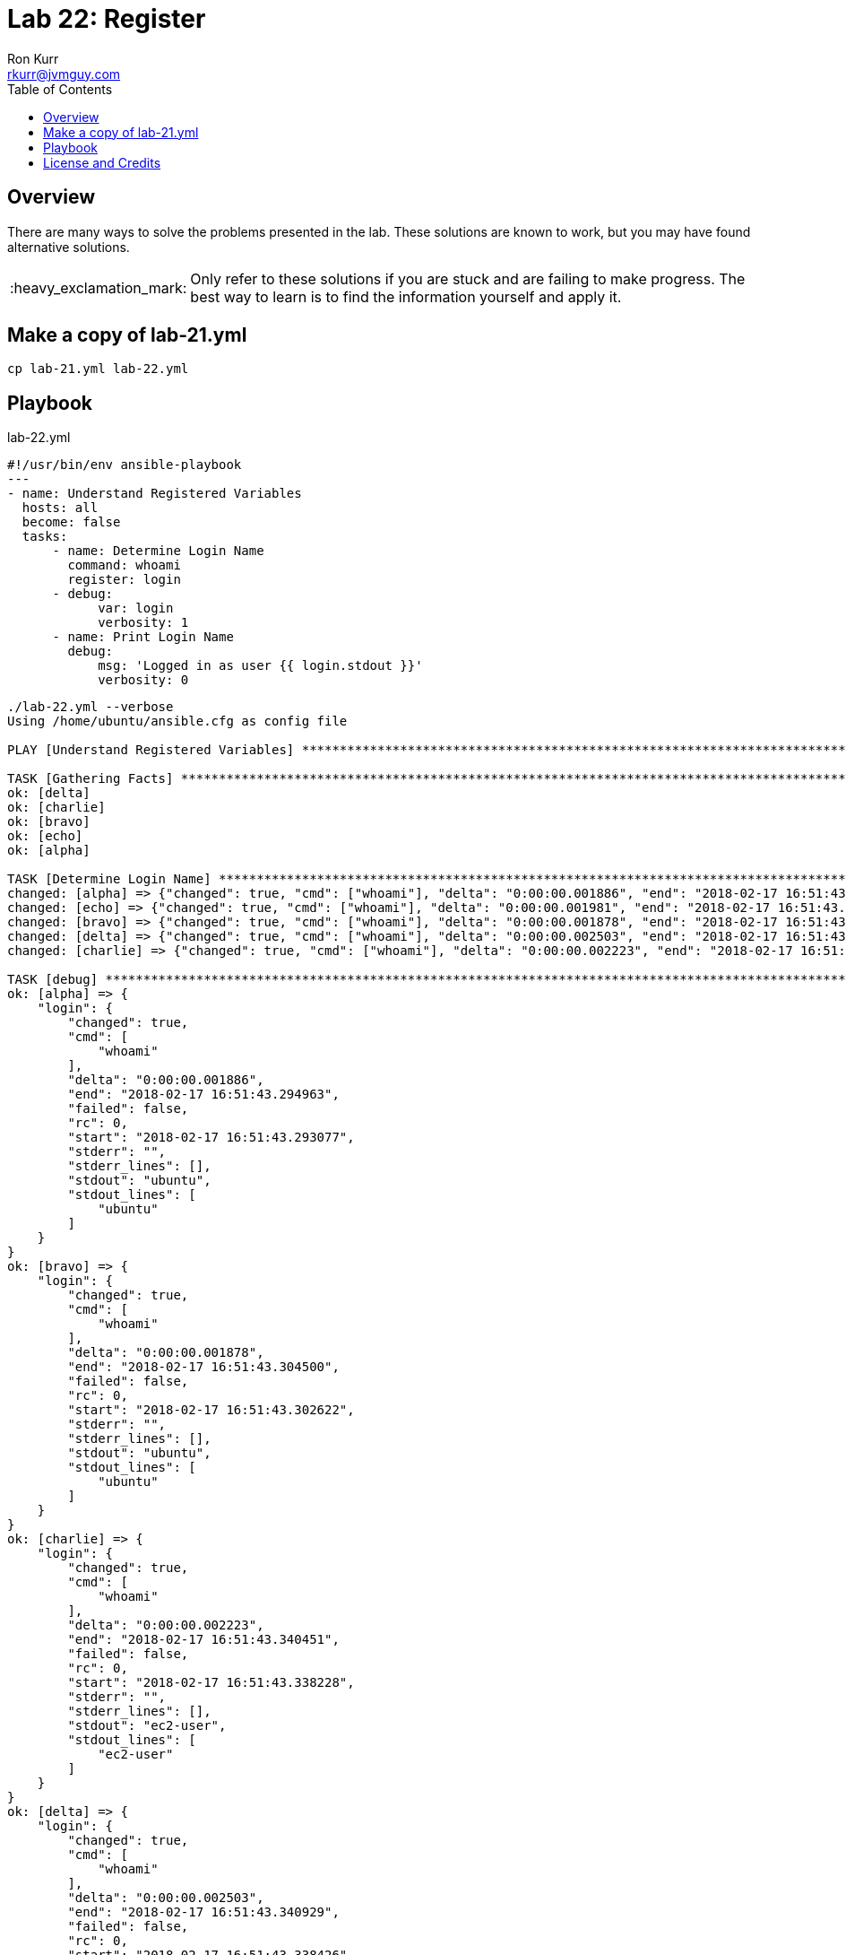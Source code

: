 :toc:
:toc-placement!:

:note-caption: :information_source:
:tip-caption: :bulb:
:important-caption: :heavy_exclamation_mark:
:warning-caption: :warning:
:caution-caption: :fire:

= Lab 22: Register
Ron Kurr <rkurr@jvmguy.com>


toc::[]

== Overview
There are many ways to solve the problems presented in the lab.  These solutions are known to work, but you may have found alternative solutions.

IMPORTANT: Only refer to these solutions if you are stuck and are failing to make progress.  The best way to learn is to find the information yourself and apply it.

== Make a copy of lab-21.yml
----
cp lab-21.yml lab-22.yml
----

== Playbook
.lab-22.yml
----
#!/usr/bin/env ansible-playbook
---
- name: Understand Registered Variables
  hosts: all
  become: false
  tasks:
      - name: Determine Login Name
        command: whoami
        register: login
      - debug:
            var: login
            verbosity: 1
      - name: Print Login Name
        debug:
            msg: 'Logged in as user {{ login.stdout }}'
            verbosity: 0
----

----
./lab-22.yml --verbose
Using /home/ubuntu/ansible.cfg as config file

PLAY [Understand Registered Variables] *****************************************************************************************************

TASK [Gathering Facts] *********************************************************************************************************************
ok: [delta]
ok: [charlie]
ok: [bravo]
ok: [echo]
ok: [alpha]

TASK [Determine Login Name] ****************************************************************************************************************
changed: [alpha] => {"changed": true, "cmd": ["whoami"], "delta": "0:00:00.001886", "end": "2018-02-17 16:51:43.294963", "rc": 0, "start": "2018-02-17 16:51:43.293077", "stderr": "", "stderr_lines": [], "stdout": "ubuntu", "stdout_lines": ["ubuntu"]}
changed: [echo] => {"changed": true, "cmd": ["whoami"], "delta": "0:00:00.001981", "end": "2018-02-17 16:51:43.305739", "rc": 0, "start": "2018-02-17 16:51:43.303758", "stderr": "", "stderr_lines": [], "stdout": "ubuntu", "stdout_lines": ["ubuntu"]}
changed: [bravo] => {"changed": true, "cmd": ["whoami"], "delta": "0:00:00.001878", "end": "2018-02-17 16:51:43.304500", "rc": 0, "start": "2018-02-17 16:51:43.302622", "stderr": "", "stderr_lines": [], "stdout": "ubuntu", "stdout_lines": ["ubuntu"]}
changed: [delta] => {"changed": true, "cmd": ["whoami"], "delta": "0:00:00.002503", "end": "2018-02-17 16:51:43.340929", "rc": 0, "start": "2018-02-17 16:51:43.338426", "stderr": "", "stderr_lines": [], "stdout": "ec2-user", "stdout_lines": ["ec2-user"]}
changed: [charlie] => {"changed": true, "cmd": ["whoami"], "delta": "0:00:00.002223", "end": "2018-02-17 16:51:43.340451", "rc": 0, "start": "2018-02-17 16:51:43.338228", "stderr": "", "stderr_lines": [], "stdout": "ec2-user", "stdout_lines": ["ec2-user"]}

TASK [debug] *******************************************************************************************************************************
ok: [alpha] => {
    "login": {
        "changed": true,
        "cmd": [
            "whoami"
        ],
        "delta": "0:00:00.001886",
        "end": "2018-02-17 16:51:43.294963",
        "failed": false,
        "rc": 0,
        "start": "2018-02-17 16:51:43.293077",
        "stderr": "",
        "stderr_lines": [],
        "stdout": "ubuntu",
        "stdout_lines": [
            "ubuntu"
        ]
    }
}
ok: [bravo] => {
    "login": {
        "changed": true,
        "cmd": [
            "whoami"
        ],
        "delta": "0:00:00.001878",
        "end": "2018-02-17 16:51:43.304500",
        "failed": false,
        "rc": 0,
        "start": "2018-02-17 16:51:43.302622",
        "stderr": "",
        "stderr_lines": [],
        "stdout": "ubuntu",
        "stdout_lines": [
            "ubuntu"
        ]
    }
}
ok: [charlie] => {
    "login": {
        "changed": true,
        "cmd": [
            "whoami"
        ],
        "delta": "0:00:00.002223",
        "end": "2018-02-17 16:51:43.340451",
        "failed": false,
        "rc": 0,
        "start": "2018-02-17 16:51:43.338228",
        "stderr": "",
        "stderr_lines": [],
        "stdout": "ec2-user",
        "stdout_lines": [
            "ec2-user"
        ]
    }
}
ok: [delta] => {
    "login": {
        "changed": true,
        "cmd": [
            "whoami"
        ],
        "delta": "0:00:00.002503",
        "end": "2018-02-17 16:51:43.340929",
        "failed": false,
        "rc": 0,
        "start": "2018-02-17 16:51:43.338426",
        "stderr": "",
        "stderr_lines": [],
        "stdout": "ec2-user",
        "stdout_lines": [
            "ec2-user"
        ]
    }
}
ok: [echo] => {
    "login": {
        "changed": true,
        "cmd": [
            "whoami"
        ],
        "delta": "0:00:00.001981",
        "end": "2018-02-17 16:51:43.305739",
        "failed": false,
        "rc": 0,
        "start": "2018-02-17 16:51:43.303758",
        "stderr": "",
        "stderr_lines": [],
        "stdout": "ubuntu",
        "stdout_lines": [
            "ubuntu"
        ]
    }
}

TASK [Print Login Name] ********************************************************************************************************************
ok: [alpha] => {
    "msg": "Logged in as user ubuntu"
}
ok: [bravo] => {
    "msg": "Logged in as user ubuntu"
}
ok: [charlie] => {
    "msg": "Logged in as user ec2-user"
}
ok: [delta] => {
    "msg": "Logged in as user ec2-user"
}
ok: [echo] => {
    "msg": "Logged in as user ubuntu"
}

PLAY RECAP *********************************************************************************************************************************
alpha                      : ok=4    changed=1    unreachable=0    failed=0
bravo                      : ok=4    changed=1    unreachable=0    failed=0
charlie                    : ok=4    changed=1    unreachable=0    failed=0
delta                      : ok=4    changed=1    unreachable=0    failed=0
echo                       : ok=4    changed=1    unreachable=0    failed=0
----

== License and Credits
This project is licensed under the https://creativecommons.org/licenses/by-nc-sa/4.0/legalcode[Creative Commons Attribution-NonCommercial-ShareAlike 4.0 International License].
